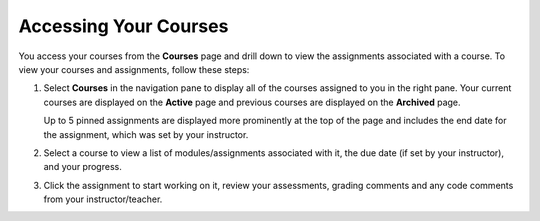 .. _accessing-your-courses:

Accessing Your Courses
======================

You access your courses from the **Courses** page and drill down to view the assignments associated with a course. To view your courses and assignments, follow these steps:

1. Select **Courses** in the navigation pane to display all of the courses assigned to you in the right pane. Your current courses are displayed on the **Active** page and previous courses are displayed on the **Archived** page.

   .. image:: /img/what_students_do/studentdashboard.png
      :alt: Student Dashboard
   
   Up to 5 pinned assignments are displayed more prominently at the top of the page and includes the end date for the assignment, which was set by your instructor.

2. Select a course to view a list of modules/assignments associated with it, the due date (if set by your instructor), and your progress.

3. Click the assignment to start working on it, review your assessments, grading comments and any code comments from your instructor/teacher.